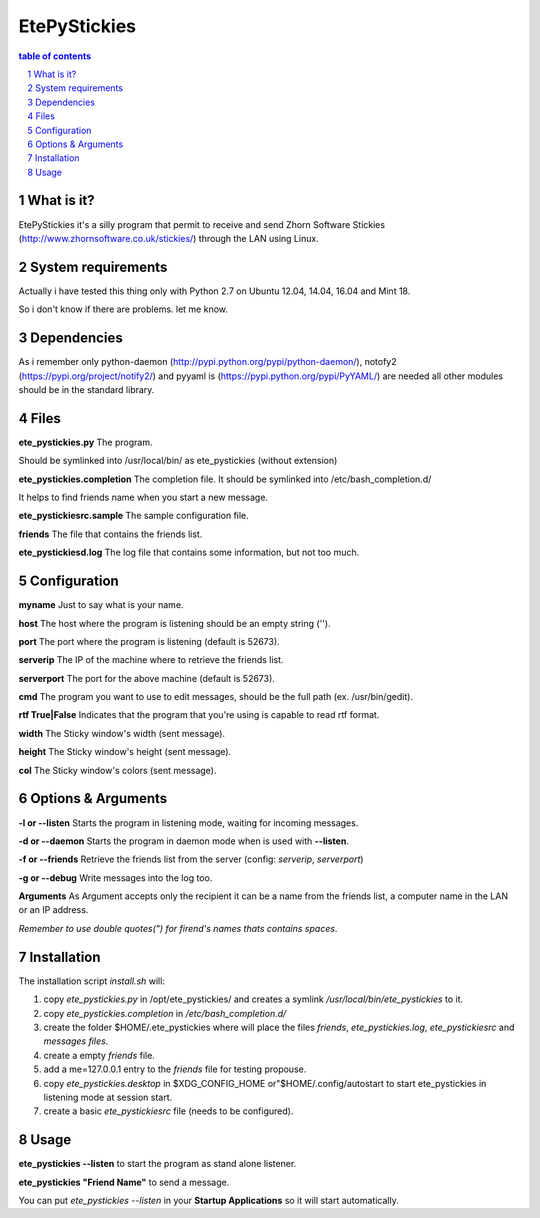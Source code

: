 =============
EtePyStickies
=============

.. sectnum::

.. contents:: table of contents

What is it?
___________
EtePyStickies it's a silly program that permit to receive and send
Zhorn Software Stickies (http://www.zhornsoftware.co.uk/stickies/) through
the LAN using Linux.


System requirements
___________________
Actually i have tested this thing only with Python 2.7 on Ubuntu 12.04, 14.04, 16.04
and Mint 18.

So i don't know if there are problems.
let me know.


Dependencies
____________
As i remember only python-daemon (http://pypi.python.org/pypi/python-daemon/),
notofy2 (https://pypi.org/project/notify2/) 
and pyyaml is (https://pypi.python.org/pypi/PyYAML/)
are needed all other modules should be in the standard library.


Files
_____
**ete_pystickies.py**
The program.

Should be symlinked into /usr/local/bin/ as ete_pystickies (without extension)

**ete_pystickies.completion**
The completion file. It should be symlinked into /etc/bash_completion.d/

It helps to find friends name when you start a new message.

**ete_pystickiesrc.sample**
The sample configuration file.

**friends**
The file that contains the friends list.

**ete_pystickiesd.log**
The log file that contains some information, but not too much.


Configuration
_____________
**myname**
Just to say what is your name.

**host**
The host where the program is listening should be an empty string ('').

**port**
The port where the program is listening (default is 52673).

**serverip**
The IP of the machine where to retrieve the friends list.

**serverport**
The port for the above machine (default is 52673).

**cmd**
The program you want to use to edit messages, should be the full path (ex. /usr/bin/gedit).

**rtf True|False**
Indicates that the program that you're using is capable to read rtf format.

**width**
The Sticky window's width (sent message).

**height**
The Sticky window's height (sent message).

**col**
The Sticky window's colors (sent message).


Options & Arguments
___________________
**-l or --listen**
Starts the program in listening mode, waiting for incoming messages.

**-d or --daemon**
Starts the program in daemon mode when is used with **--listen**.

**-f or --friends**
Retrieve the friends list from the server (config: *serverip*, *serverport*)

**-g or --debug**
Write messages into the log too.

**Arguments**
As Argument accepts only the recipient it can be a name from the friends
list, a computer name in the LAN or an IP address.

*Remember to use double quotes(") for firend's names thats contains spaces*.


Installation
____________
The installation script *install.sh* will:

1. copy *ete_pystickies.py* in /opt/ete_pystickies/ and creates a symlink 
   */usr/local/bin/ete_pystickies* to it.
2. copy *ete_pystickies.completion* in */etc/bash_completion.d/*
3. create the folder $HOME/.ete_pystickies where will place the files
   *friends*, *ete_pystickies.log*, *ete_pystickiesrc* and *messages files*.
4. create a empty *friends* file.
5. add a me=127.0.0.1 entry to the *friends* file for testing propouse.
6. copy *ete_pystickies.desktop* in $XDG_CONFIG_HOME or"$HOME/.config/autostart
   to start ete_pystickies in listening mode at session start.
7. create a basic *ete_pystickiesrc* file (needs to be configured).


Usage
_____
**ete_pystickies --listen**
to start the program as stand alone listener.

**ete_pystickies "Friend Name"**
to send a message.

You can put *ete_pystickies --listen* in your **Startup  Applications** so
it will start automatically.
